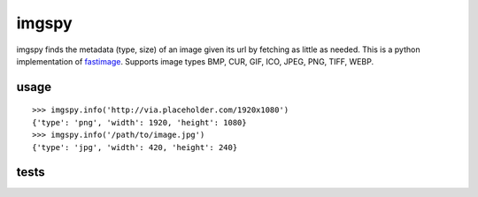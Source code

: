 imgspy
======

imgspy finds the metadata (type, size) of an image given its url by fetching as little as needed. This is a python implementation of `fastimage`_. Supports image types BMP, CUR, GIF, ICO, JPEG, PNG, TIFF, WEBP.

.. _fastimage: https://github.com/sdsykes/fastimage

usage
-----

::

    >>> imgspy.info('http://via.placeholder.com/1920x1080')
    {'type': 'png', 'width': 1920, 'height': 1080}
    >>> imgspy.info('/path/to/image.jpg')
    {'type': 'jpg', 'width': 420, 'height': 240}

tests
-----

.. image:: https://travis-ci.org/nkanaev/imgspy.svg?branch=master
    :target: https://travis-ci.org/nkanaev/imgspy
